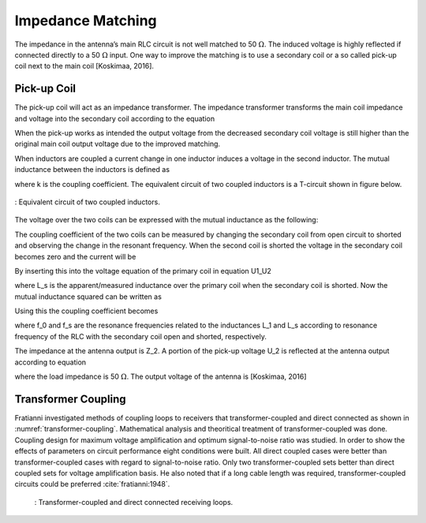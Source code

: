 Impedance Matching
------------------

The impedance in the antenna’s main RLC circuit is not well matched to 50 :math:`\Omega`. The induced voltage is highly reflected if connected directly to a 50 :math:`\Omega` input. One way to improve the matching is to use a secondary coil or a so called pick-up coil next to the main coil [Koskimaa, 2016].

Pick-up Coil
^^^^^^^^^^^^

The pick-up coil will act as an impedance transformer. The impedance transformer transforms the main coil impedance and voltage into the secondary coil according to the equation

.. math::
	:label: pick-up coil

	\frac{N_2}{N_1} = \frac{U_2}{U_1} = \sqrt{\frac{Z_2}{Z_1}}

When the pick-up works as intended the output voltage from the decreased secondary coil voltage is still higher than the original main coil output voltage due to the improved matching.

When inductors are coupled a current change in one inductor induces a voltage in the second inductor. The mutual inductance between the inductors is defined as

.. math::
	:label: M_ind

	M = k \sqrt{L_1 L_2}

where k is the coupling coefficient. The equivalent circuit of two coupled inductors is a T-circuit shown in figure below.

.. figure:: ../img/circuit-of-two-coupled-inductors.png
        :align: center
        :scale: 100 %
        :name: circuit-of-two-coupled-inductors

        : Equivalent circuit of two coupled inductors.

The voltage over the two coils can be expressed with the mutual inductance as the following:

.. math::
	:label: U1_U2

	\begin{array}{c}
	U_1 = j \omega (L_1 I_1 + M I_2)\\
	U_2 = j \omega (M_1 I_1 + L_2 I_2)
	\end{array}

The coupling coefficient of the two coils can be measured by changing the secondary coil from open circuit to shorted and observing the change in the resonant frequency. When the second coil is shorted the voltage in the secondary coil becomes zero and the current will be

.. math::
	:label: I_2

	I_2 = -\frac{MI_1}{L_2}

By inserting this into the voltage equation of the primary coil in equation U1_U2

.. math::
	:label: U_1

	U_1 = j\omega L_s I_1

where L_s is the apparent/measured inductance over the primary coil when the secondary coil is shorted. Now the mutual inductance squared can be written as

.. math::
	:label: M2

	M^2 = L_2 (L_1 - L_s)

Using this the coupling coefficient becomes

.. math::
	:label: k

	k = \frac{M}{\sqrt{L_1 L_2}} = \sqrt{1-\frac{L_s}{L_1}} = \sqrt{1-\biggl(  \frac{f_0}{f_s} \biggr)^2}

where f_0 and f_s are the resonance frequencies related to the inductances L_1 and L_s according to resonance frequency of the RLC with the secondary coil open and shorted, respectively.

The impedance at the antenna output is Z_2. A portion of the pick-up voltage U_2 is reflected at the antenna output according to equation

.. math::
	:label: antenna_output

	\Gamma = \frac{Z_L - Z_2}{Z_L + Z_2}

where the load impedance is 50 :math:`\Omega`. The output voltage of the antenna is [Koskimaa, 2016]

.. math::
	:label: U_out

	U_{out} = (1-\Gamma)U_2

Transformer Coupling
^^^^^^^^^^^^^^^^^^^^

Fratianni investigated methods of coupling loops to receivers that transformer-coupled and direct connected as shown in :numref:`transformer-coupling`. Mathematical analysis and theoritical treatment of transformer-coupled was done. Coupling design for maximum voltage amplification and optimum signal-to-noise ratio was studied. In order to show the effects of parameters on circuit performance eight conditions were built. All direct coupled cases were better than transformer-coupled cases with regard to signal-to-noise ratio. Only two transformer-coupled sets better than direct coupled sets for voltage amplification basis. He also noted that if a long cable length was required, transformer-coupled circuits could be preferred :cite:`fratianni:1948`. 


    .. figure:: ../img/transformer-coupling.png
        :align: center
        :scale: 100 %
        :name: transformer-coupling

        : Transformer-coupled and direct connected receiving loops.
		